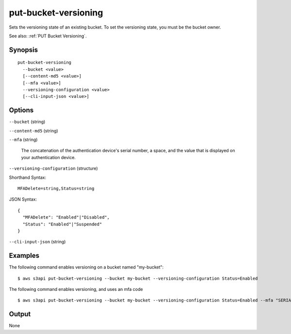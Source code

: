 .. _put-bucket-versioning:

put-bucket-versioning
=====================

Sets the versioning state of an existing bucket. To set the versioning state,
you must be the bucket owner.

See also: :ref:`PUT Bucket Versioning`.

Synopsis
--------

::

  put-bucket-versioning
    --bucket <value>
    [--content-md5 <value>]
    [--mfa <value>]
    --versioning-configuration <value>
    [--cli-input-json <value>]

Options
-------

``--bucket`` (string)

``--content-md5`` (string)

``--mfa`` (string)

  The concatenation of the authentication device's serial number, a space, and
  the value that is displayed on your authentication device.

``--versioning-configuration`` (structure)

Shorthand Syntax::

    MFADelete=string,Status=string

JSON Syntax::

  {
    "MFADelete": "Enabled"|"Disabled",
    "Status": "Enabled"|"Suspended"
  }

``--cli-input-json`` (string)

  .. include:: ../../../include/cli-input-json.txt

Examples
--------

The following command enables versioning on a bucket named "my-bucket"::

  $ aws s3api put-bucket-versioning --bucket my-bucket --versioning-configuration Status=Enabled

The following command enables versioning, and uses an mfa code ::

  $ aws s3api put-bucket-versioning --bucket my-bucket --versioning-configuration Status=Enabled --mfa "SERIAL 123456"

Output
------

None
